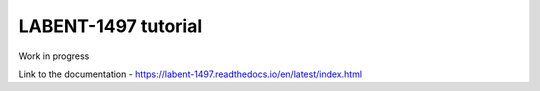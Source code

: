 LABENT-1497 tutorial
====================

Work in progress

Link to the documentation - https://labent-1497.readthedocs.io/en/latest/index.html
